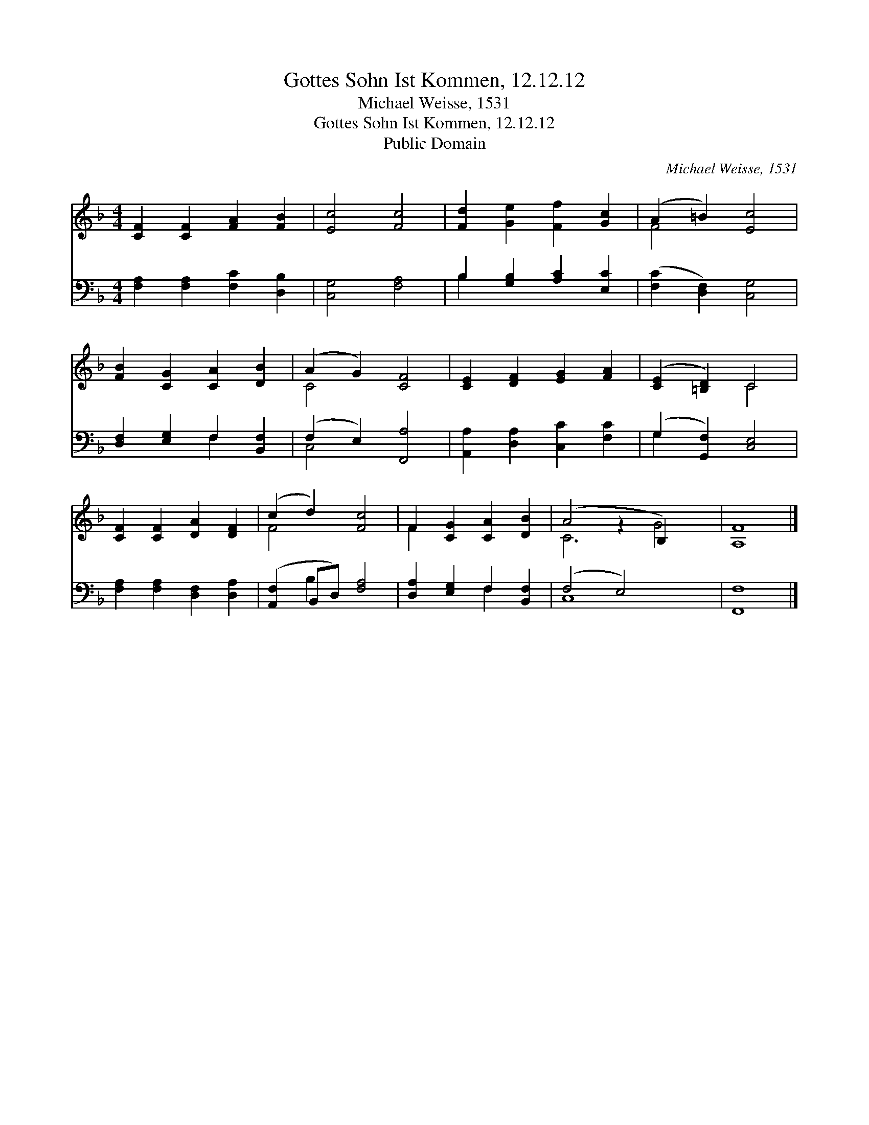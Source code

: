 X:1
T:Gottes Sohn Ist Kommen, 12.12.12
T:Michael Weisse, 1531
T:Gottes Sohn Ist Kommen, 12.12.12
T:Public Domain
C:Michael Weisse, 1531
Z:Public Domain
%%score ( 1 2 ) ( 3 4 )
L:1/8
M:4/4
K:F
V:1 treble 
V:2 treble 
V:3 bass 
V:4 bass 
V:1
 [CF]2 [CF]2 [FA]2 [FB]2 | [Ec]4 [Fc]4 | [Fd]2 [Ge]2 [Ff]2 [Gc]2 | (A2 =B2) [Ec]4 | %4
 [FB]2 [CG]2 [CA]2 [DB]2 | (A2 G2) [CF]4 | [CE]2 [DF]2 [EG]2 [FA]2 | ([CE]2 [=B,D]2) C4 | %8
 [CF]2 [CF]2 [DA]2 [DF]2 | (c2 d2) [Fc]4 | F2 [CG]2 [CA]2 [DB]2 | (A4 z2 B,2) x2 | [A,F]8 |] %13
V:2
 x8 | x8 | x8 | F4 x4 | x8 | C4 x4 | x8 | x4 C4 | x8 | F4 x4 | F2 x6 | C6 G4 | x8 |] %13
V:3
 [F,A,]2 [F,A,]2 [F,C]2 [D,B,]2 | [C,G,]4 [F,A,]4 | B,2 [G,B,]2 [A,C]2 [E,C]2 | %3
 ([F,C]2 [D,F,]2) [C,G,]4 | [D,F,]2 [E,G,]2 F,2 [B,,F,]2 | (F,2 E,2) [F,,A,]4 | %6
 [A,,A,]2 [D,A,]2 [C,C]2 [F,C]2 | (G,2 [G,,F,]2) [C,E,]4 | [F,A,]2 [F,A,]2 [D,F,]2 [D,A,]2 | %9
 ([A,,F,]2 B,,D,) [F,A,]4 | [D,A,]2 [E,G,]2 F,2 [B,,F,]2 | (F,4 E,4) x2 | [F,,F,]8 |] %13
V:4
 x8 | x8 | B,2 x6 | x8 | x4 F,2 x2 | C,4 x4 | x8 | G,2 x6 | x8 | x2 B,2 x4 | x4 F,2 x2 | C,8 x2 | %12
 x8 |] %13

